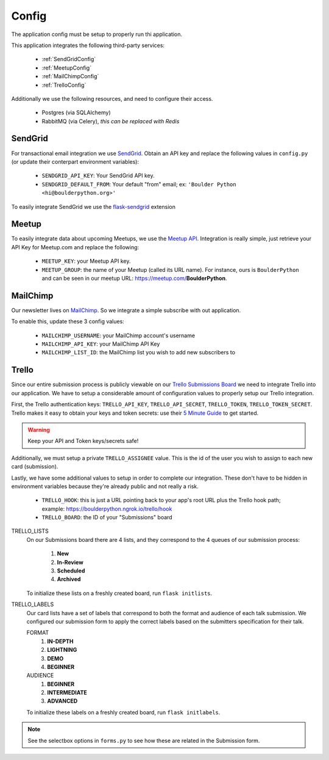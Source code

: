 Config
===============

The application config must be setup to properly run thi application.

This application integrates the following third-party services:

 - :ref:`SendGridConfig`
 - :ref:`MeetupConfig`
 - :ref:`MailChimpConfig`
 - :ref:`TrelloConfig`

Additionally we use the following resources, and need to configure their access.

 - Postgres (via SQLAlchemy)
 - RabbitMQ (via Celery), `this can be replaced with Redis`


.. _SendGridConfig:

SendGrid
--------------------

For transactional email integration we use `SendGrid`_. Obtain an API key and replace the following
values in ``config.py`` (or update their conterpart environment variables):

    - ``SENDGRID_API_KEY``: Your SendGrid API key.
    - ``SENDGRID_DEFAULT_FROM``: Your default "from" email; ex: ``'Boulder Python <hi@boulderpython.org>'``

To easily integrate SendGrid we use the `flask-sendgrid`_ extension


.. _MeetupConfig:

Meetup
------

To easily integrate data about upcoming Meetups, we use the `Meetup API`_. Integration is really simple,
just retrieve your API Key for Meetup.com and replace the following:

    - ``MEETUP_KEY``: your Meetup API key.
    - ``MEETUP_GROUP``: the name of your Meetup (called its URL name). For instance, ours is ``BoulderPython`` and can be seen in our meetup URL: https://meetup.com/**BoulderPython**.


.. _MailChimpConfig:

MailChimp
---------

Our newsletter lives on `MailChimp`_. So we integrate a simple subscribe with out application.

To enable this, update these 3 config values:

    - ``MAILCHIMP_USERNAME``: your MailChimp account's username
    - ``MAILCHIMP_API_KEY``: your MailChimp API Key
    - ``MAILCHIMP_LIST_ID``: the MailChimp list you wish to add new subscribers to


.. _TrelloConfig:

Trello
------

Since our entire submission process is publicly viewable on our `Trello Submissions Board`_ we need to integrate
Trello into our application. We have to setup a considerable amount of configuration values to properly setup
our Trello integration.

First, the Trello authentication keys: ``TRELLO_API_KEY``, ``TRELLO_API_SECRET``, ``TRELLO_TOKEN``, ``TRELLO_TOKEN_SECRET``.
Trello makes it easy to obtain your keys and token secrets: use their `5 Minute Guide`_ to get started.

.. warning:: Keep your API and Token keys/secrets safe!

Additionally, we must setup a private ``TRELLO_ASSIGNEE`` value. This is the id of the user you wish to assign to each new
card (submission).

Lastly, we have some additional values to setup in order to complete our integration. These don't have to be hidden in
environment variables because they're already public and not really a risk.


    - ``TRELLO_HOOK``: this is just a URL pointing back to your app's root URL plus the Trello hook path; example: https://boulderpython.ngrok.io/trello/hook
    - ``TRELLO_BOARD``: the ID of your "Submissions" board

TRELLO_LISTS
    On our Submissions board there are 4 lists, and they correspond to the 4 queues of our submission process:

        #. **New**
        #. **In-Review**
        #. **Scheduled**
        #. **Archived**

    To initialize these lists on a freshly created board, run ``flask initlists``.

TRELLO_LABELS
    Our card lists have a set of labels that correspond to both the format and audience of each talk submission. We configured
    our submission form to apply the correct labels based on the submitters specification for their talk.

    FORMAT
        #. **IN-DEPTH**
        #. **LIGHTNING**
        #. **DEMO**
        #. **BEGINNER**

    AUDIENCE
        #. **BEGINNER**
        #. **INTERMEDIATE**
        #. **ADVANCED**

    To initialize these labels on a freshly created board, run ``flask initlabels``.

.. note:: See the selectbox options in ``forms.py`` to see how these are related in the Submission form.


.. _SendGrid: https://sendgrid.com
.. _flask-sendgrid: https://github.com/frankv/flask-sendgrid
.. _Meetup API: https://www.meetup.com/meetup_api/
.. _MailChimp: https://mailchimp.com
.. _Trello Submissions Board: https://trello.com/b/wm8hatnW/submissions
.. _5 Minute Guide: http://https://trello.readme.io/docs/get-started